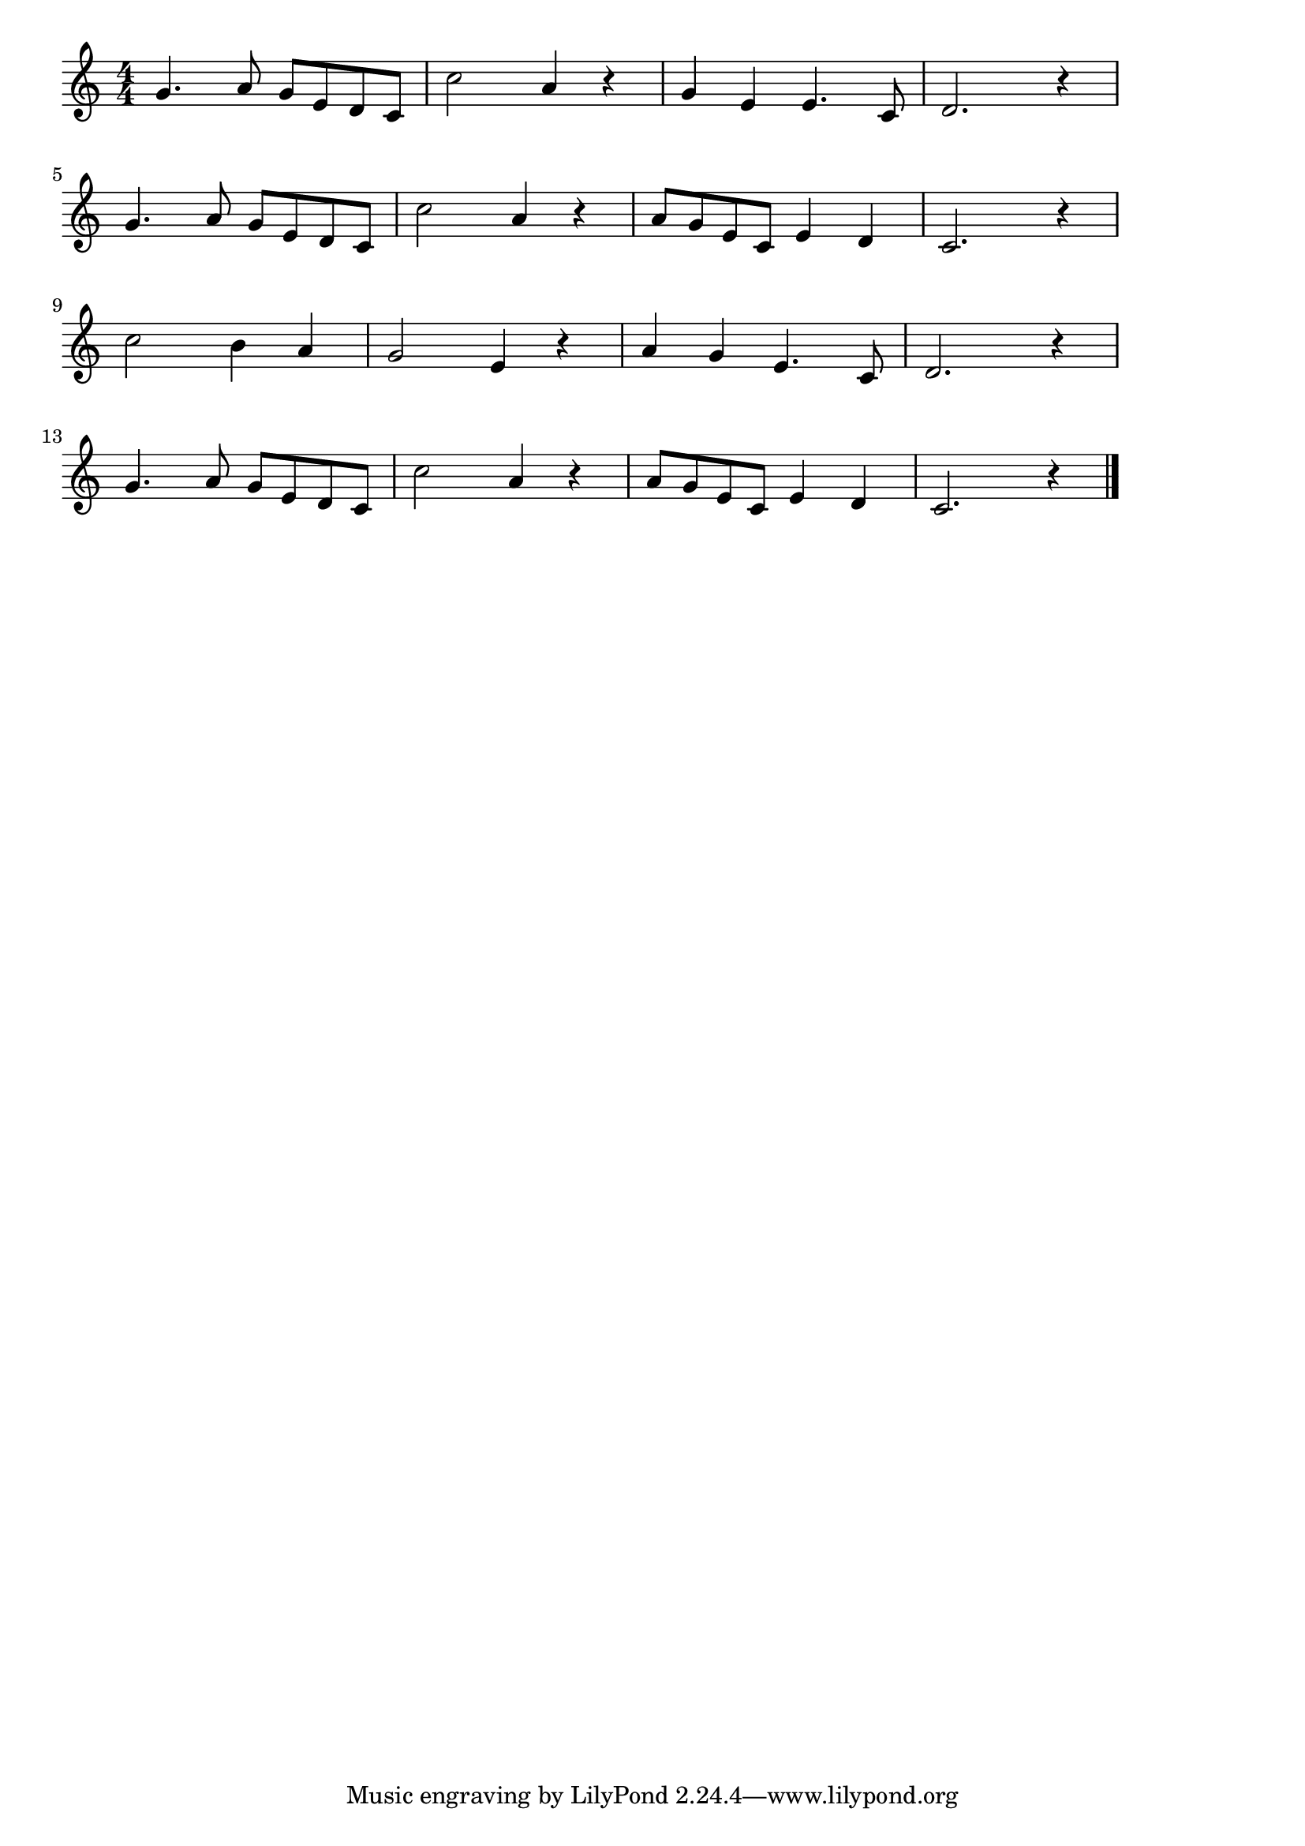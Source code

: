 \version "2.18.2"

% 春風(ふけそよそよふけはるかぜよ)

\score {

\layout {
line-width = #170
indent = 0\mm
}

\relative c'' {
\key c \major
\time 4/4
\set Score.tempoHideNote = ##t
\tempo 4=120
\numericTimeSignature

g4. a8 g e d c |
c'2 a4 r |
g e e4. c8 |
d2.  r4 |
\break
g4. a8 g e d c |
c'2 a4 r |
a8 g e c e4 d |
c2. r4 |
\break
c'2 b4 a |
g2 e4 r |
a g e4. c8 |
d2. r4 |
\break
g4. a8 g e d c |
c'2 a4 r |
a8 g e c e4 d |
c2. r4 |

\bar "|."
}

\midi {}

}